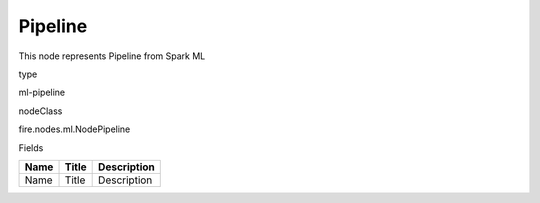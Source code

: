 
Pipeline
^^^^^^ 

This node represents Pipeline from Spark ML

type

ml-pipeline

nodeClass

fire.nodes.ml.NodePipeline

Fields

+------+-------+-------------+
| Name | Title | Description |
+======+=======+=============+
| Name | Title | Description |
+------+-------+-------------+